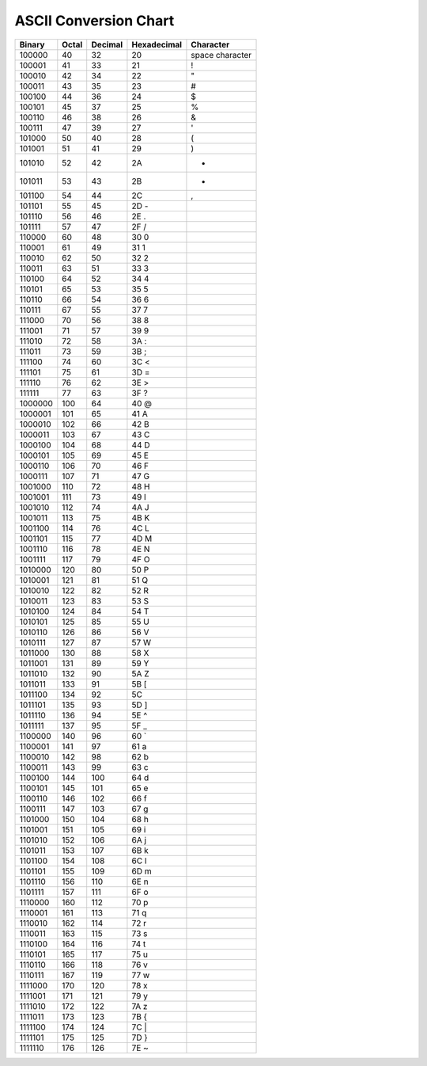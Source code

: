ASCII Conversion Chart
=======================

==========  ===========  =============  =================  ==================  
 Binary      Octal 	  Decimal        Hexadecimal 	    Character
==========  ===========  =============  =================  ==================  
100000	     40	          32	         20	            space character
100001	     41	          33	         21	            !
100010	     42	          34	         22	            "
100011	     43	          35	         23	            #
100100	     44 	  36	         24	            $
100101	     45	          37	         25	            %
100110	     46	          38	         26	            &
100111	     47	          39	         27	            '
101000	     50	          40	         28	            (
101001	     51	          41	         29	            )
101010	     52	          42	         2A	            *
101011	     53	          43	         2B	            +
101100	     54	          44	         2C	            ,
101101	     55	          45	         2D		-
101110	     56	          46	         2E		.
101111	     57	          47	         2F		/
110000	     60	          48	         30		0
110001	     61	          49	         31		1
110010	     62	          50	         32		2
110011	     63	          51	         33		3
110100	     64	          52	         34		4
110101	     65	          53	         35		5
110110	     66	          54	         36		6
110111	     67	          55	         37		7
111000	     70	          56	         38		8
111001       71	          57	         39		9
111010	     72	          58	         3A		:
111011	     73	          59	         3B		;
111100	     74	          60	         3C		<
111101	     75	          61	         3D		=
111110	     76	          62	         3E		>
111111	     77	          63 	         3F		?
1000000	     100	  64	         40		@
1000001	     101	  65	         41		A
1000010	     102	  66	         42		B
1000011	     103	  67	         43		C
1000100	     104	  68	         44		D
1000101	     105	  69	         45		E
1000110	     106	  70	         46		F
1000111	     107	  71	         47		G
1001000	     110	  72	         48		H
1001001	     111	  73 	         49		I
1001010	     112	  74	         4A		J
1001011	     113	  75	         4B		K
1001100	     114	  76	         4C		L	
1001101	     115	  77	         4D		M
1001110	     116	  78 	         4E		N
1001111	     117	  79	         4F		O
1010000	     120	  80	         50		P
1010001	     121	  81	         51		Q
1010010	     122	  82	         52		R
1010011	     123	  83	         53		S
1010100	     124	  84	         54		T
1010101	     125	  85	         55		U
1010110	     126	  86	         56		V
1010111	     127	  87	         57		W
1011000	     130	  88	         58		X
1011001	     131	  89	         59		Y
1011010	     132	  90	         5A		Z
1011011	     133	  91	         5B		[
1011100	     134	  92	         5C		\
1011101	     135	  93	         5D		]
1011110	     136	  94	         5E		^
1011111	     137	  95	         5F		_
1100000	     140	  96	         60		`
1100001	     141	  97	         61		a
1100010	     142	  98	         62		b
1100011	     143	  99	         63		c
1100100	     144	 100	         64		d
1100101	     145	 101	         65		e
1100110	     146	 102	         66		f
1100111	     147 	 103	         67		g
1101000	     150	 104	         68		h
1101001	     151	 105	         69		i
1101010	     152	 106	         6A		j
1101011	     153	 107	         6B		k
1101100	     154	 108	         6C		l
1101101	     155	 109	         6D		m
1101110	     156	 110	         6E		n
1101111	     157	 111	         6F		o
1110000	     160	 112	         70		p
1110001	     161	 113	         71		q
1110010	     162	 114	         72		r
1110011	     163	 115	         73		s
1110100	     164	 116	         74		t
1110101	     165	 117	         75		u
1110110	     166	 118	         76		v
1110111	     167	 119	         77		w
1111000	     170	 120	         78		x
1111001	     171	 121	         79		y
1111010	     172	 122	         7A		z
1111011	     173	 123	         7B		{
1111100	     174	 124	         7C		|
1111101	     175	 125	         7D		}
1111110	     176	 126	         7E		~
==========  ===========  =============  =================  ==================  
	 